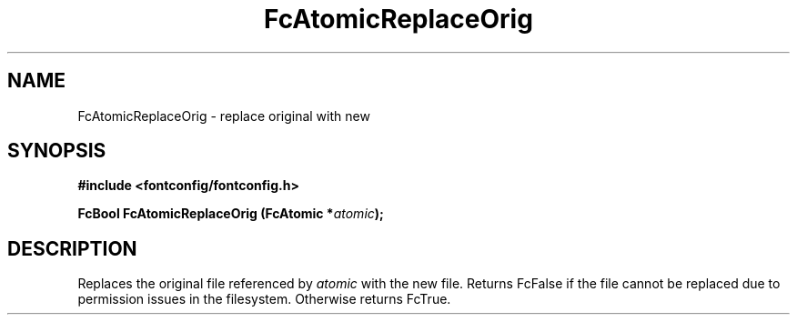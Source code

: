 .\" auto-generated by docbook2man-spec from docbook-utils package
.TH "FcAtomicReplaceOrig" "3" "15 2月 2018" "Fontconfig 2.12.93" ""
.SH NAME
FcAtomicReplaceOrig \- replace original with new
.SH SYNOPSIS
.nf
\fB#include <fontconfig/fontconfig.h>
.sp
FcBool FcAtomicReplaceOrig (FcAtomic *\fIatomic\fB);
.fi\fR
.SH "DESCRIPTION"
.PP
Replaces the original file referenced by \fIatomic\fR with
the new file. Returns FcFalse if the file cannot be replaced due to
permission issues in the filesystem. Otherwise returns FcTrue.
